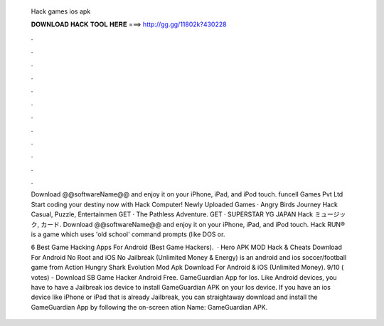   Hack games ios apk
  
  
  
  𝐃𝐎𝐖𝐍𝐋𝐎𝐀𝐃 𝐇𝐀𝐂𝐊 𝐓𝐎𝐎𝐋 𝐇𝐄𝐑𝐄 ===> http://gg.gg/11802k?430228
  
  
  
  .
  
  
  
  .
  
  
  
  .
  
  
  
  .
  
  
  
  .
  
  
  
  .
  
  
  
  .
  
  
  
  .
  
  
  
  .
  
  
  
  .
  
  
  
  .
  
  
  
  .
  
  Download @@softwareName@@ and enjoy it on your iPhone, iPad, and iPod touch. funcell Games Pvt Ltd Start coding your destiny now with Hack Computer! Newly Uploaded Games · Angry Birds Journey Hack Casual, Puzzle, Entertainmen GET · The Pathless Adventure. GET · SUPERSTAR YG JAPAN Hack ミュージック, カード. Download @@softwareName@@ and enjoy it on your iPhone, iPad, and iPod touch. Hack RUN® is a game which uses 'old school' command prompts (like DOS or.
  
  6 Best Game Hacking Apps For Android (Best Game Hackers).  · Hero APK MOD Hack & Cheats Download For Android No Root and iOS No Jailbreak (Unlimited Money & Energy) is an android and ios soccer/football game from Action Hungry Shark Evolution Mod Apk Download For Android & iOS (Unlimited Money). 9/10 ( votes) - Download SB Game Hacker Android Free. GameGuardian App for Ios. Like Android devices, you have to have a Jailbreak ios device to install GameGuardian APK on your Ios device. If you have an ios device like iPhone or iPad that is already Jailbreak, you can straightaway download and install the GameGuardian App by following the on-screen ation Name: GameGuardian APK.
